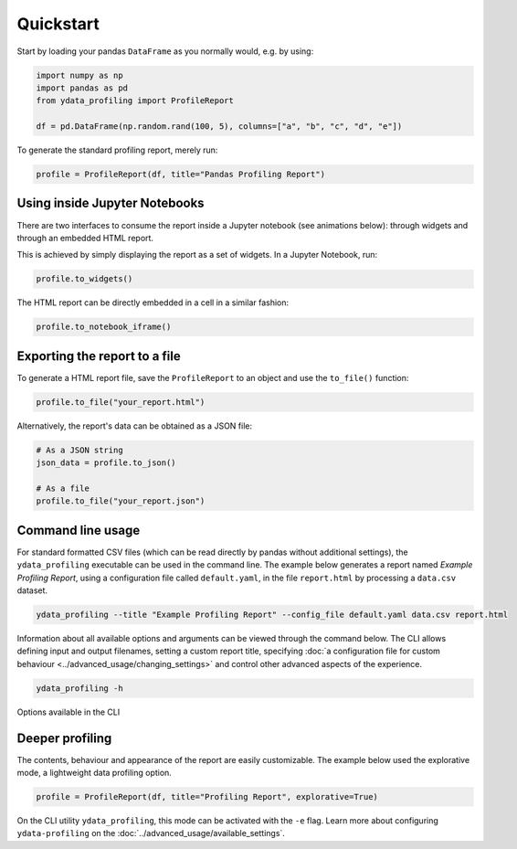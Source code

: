 ==========
Quickstart
==========

Start by loading your pandas ``DataFrame`` as you normally would, e.g. by using:

.. code-block:: python

        import numpy as np
        import pandas as pd
        from ydata_profiling import ProfileReport

        df = pd.DataFrame(np.random.rand(100, 5), columns=["a", "b", "c", "d", "e"])

To generate the standard profiling report, merely run:

.. code-block:: python

        profile = ProfileReport(df, title="Pandas Profiling Report")


Using inside Jupyter Notebooks
------------------------------

There are two interfaces to consume the report inside a Jupyter notebook (see animations below): through widgets and through an embedded HTML report.

.. image:: ../../_static/widgets.gif

This is achieved by simply displaying the report as a set of widgets. In a Jupyter Notebook, run:

.. code-block:: python

  profile.to_widgets()

The HTML report can be directly embedded in a cell in a similar fashion:

.. code-block:: python

  profile.to_notebook_iframe()

.. image:: ../../_static/iframe.gif


Exporting the report to a file
------------------------------
To generate a HTML report file, save the ``ProfileReport`` to an object and use the ``to_file()`` function:

.. code-block:: python

        profile.to_file("your_report.html")

Alternatively, the report's data can be obtained as a JSON file:

.. code-block:: python

        # As a JSON string
        json_data = profile.to_json()

        # As a file
        profile.to_file("your_report.json")


Command line usage
------------------
For standard formatted CSV files (which can be read directly by pandas without additional settings), the ``ydata_profiling`` executable can be used in the command line. The example below generates a report named *Example Profiling Report*, using a configuration file called ``default.yaml``, in the file ``report.html`` by processing a ``data.csv`` dataset. 

.. code-block:: bash

        ydata_profiling --title "Example Profiling Report" --config_file default.yaml data.csv report.html


Information about all available options and arguments can be viewed through the command below. The CLI allows defining input and output filenames, setting a custom report title, specifying :doc:`a configuration file for custom behaviour <../advanced_usage/changing_settings>` and control other advanced aspects of the experience. 

.. code-block:: bash

        ydata_profiling -h


.. figure::  ../../_static/cli.png
  :alt: Options for the CLI
  :width: 100%
  :align: center

  Options available in the CLI


Deeper profiling
----------------

The contents, behaviour and appearance of the report are easily customizable. The example below used the explorative mode, a lightweight data profiling option.

.. code-block:: python

        profile = ProfileReport(df, title="Profiling Report", explorative=True)


On the CLI utility ``ydata_profiling``, this mode can be activated with the ``-e`` flag. Learn more about configuring ``ydata-profiling`` on the :doc:`../advanced_usage/available_settings`.